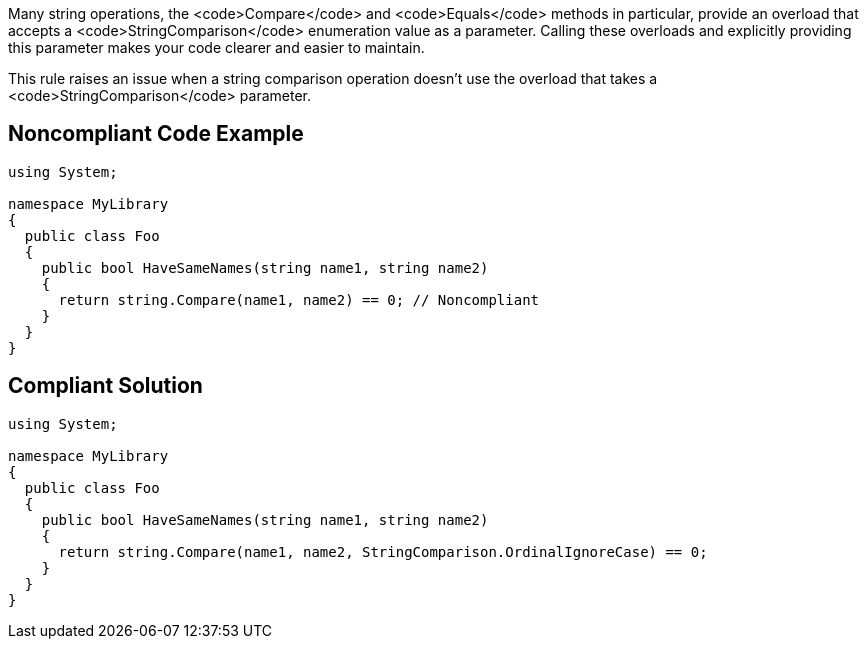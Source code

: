 Many string operations, the <code>Compare</code> and <code>Equals</code> methods in particular, provide an overload that accepts a <code>StringComparison</code> enumeration value as a parameter. Calling these overloads and explicitly providing this parameter makes your code clearer and easier to maintain.

This rule raises an issue when a string comparison operation doesn't use the overload that takes a <code>StringComparison</code> parameter.


== Noncompliant Code Example

----
using System;

namespace MyLibrary
{
  public class Foo
  {
    public bool HaveSameNames(string name1, string name2)
    {
      return string.Compare(name1, name2) == 0; // Noncompliant
    }
  }
}
----


== Compliant Solution

----
using System;

namespace MyLibrary
{
  public class Foo
  {
    public bool HaveSameNames(string name1, string name2)
    {
      return string.Compare(name1, name2, StringComparison.OrdinalIgnoreCase) == 0;
    }
  }
}
----

